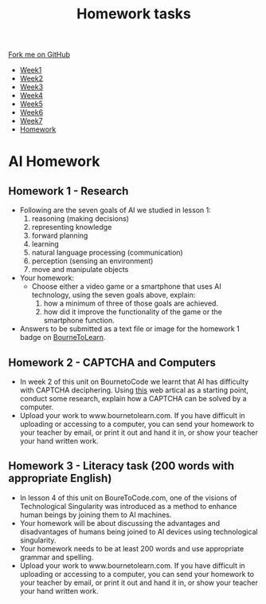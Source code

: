 #+STARTUP:indent
#+HTML_HEAD: <link rel="stylesheet" type="text/css" href="css/styles.css"/>
#+HTML_HEAD_EXTRA: <link href='http://fonts.googleapis.com/css?family=Ubuntu+Mono|Ubuntu' rel='stylesheet' type='text/css'>
#+HTML_HEAD_EXTRA: <script src="http://ajax.googleapis.com/ajax/libs/jquery/1.9.1/jquery.min.js" type="text/javascript"></script>
#+HTML_HEAD_EXTRA: <script src="js/navbar.js" type="text/javascript"></script>
#+OPTIONS: f:nil author:nil num:1 creator:nil timestamp:nil toc:nil html-style:nil

#+TITLE: Homework tasks
#+AUTHOR: Xiaohui Ellis

#+BEGIN_HTML
  <div class="github-fork-ribbon-wrapper left">
    <div class="github-fork-ribbon">
      <a href="https://github.com/stsb11/7-CS-Turing">Fork me on GitHub</a>
    </div>
  </div>
<div id="stickyribbon">
    <ul>
      <li><a href="1_Lesson.html">Week1</a></li>
      <li><a href="2_Lesson.html">Week2</a></li>
      <li><a href="3_Lesson.html">Week3</a></li>
      <li><a href="4_Lesson.html">Week4</a></li>
      <li><a href="5_Lesson.html">Week5</a></li>
      <li><a href="6_Lesson.html">Week6</a></li>
      <li><a href="7_Lesson.html">Week7</a></li>
      <li><a href="homework.html">Homework</a></li>

    </ul>
  </div>
#+END_HTML
* COMMENT Use as a template
:PROPERTIES:
:HTML_CONTAINER_CLASS: activity
:END:
** Learn It
:PROPERTIES:
:HTML_CONTAINER_CLASS: learn
:END:

** Research It
:PROPERTIES:
:HTML_CONTAINER_CLASS: research
:END:

** Design It
:PROPERTIES:
:HTML_CONTAINER_CLASS: design
:END:

** Build It
:PROPERTIES:
:HTML_CONTAINER_CLASS: build
:END:

** Test It
:PROPERTIES:
:HTML_CONTAINER_CLASS: test
:END:

** Run It
:PROPERTIES:
:HTML_CONTAINER_CLASS: run
:END:

** Document It
:PROPERTIES:
:HTML_CONTAINER_CLASS: document
:END:

** Code It
:PROPERTIES:
:HTML_CONTAINER_CLASS: code
:END:

** Program It
:PROPERTIES:
:HTML_CONTAINER_CLASS: program
:END:

** Try It
:PROPERTIES:
:HTML_CONTAINER_CLASS: try
:END:

** Badge It
:PROPERTIES:
:HTML_CONTAINER_CLASS: badge
:END:

** Save It
:PROPERTIES:
:HTML_CONTAINER_CLASS: save
:END:

* AI Homework
:PROPERTIES:
:HTML_CONTAINER_CLASS: activity
:END:
** Homework 1 - Research
:PROPERTIES:
:HTML_CONTAINER_CLASS: learn
:END:

- Following are the seven goals of AI we studied in lesson 1:
  1. reasoning (making decisions)
  2. representing knowledge
  3. forward planning
  4. learning
  5. natural language processing (communication)
  6. perception (sensing an environment)
  7. move and manipulate objects

- Your homework: 
  + Choose either a video game or a smartphone that uses AI technology, using the seven goals above, explain:
    1. how a minimum of three of those goals are achieved.
    2. how did it improve the functionality of the game or the smartphone function.

 
- Answers to be submitted as a text file or image for the homework 1 badge on [[https://www.bournetolearn.com/][BourneToLearn]].

** Homework 2 - CAPTCHA and Computers
:PROPERTIES:
:HTML_CONTAINER_CLASS: learn
:END:

- In week 2 of this unit on BournetoCode we learnt that AI has difficulty with CAPTCHA  deciphering. Using [[http://www.geek.com/google/ai-beats-captcha-with-90-success-but-google-has-something-new-1575339/][this]] web artical as a starting point, conduct some research, explain how a CAPTCHA can be solved by a computer.
- Upload your work to www.bournetolearn.com. If you have difficult in uploading or accessing to a computer, you can send your homework to your teacher by email, or print it out and hand it in, or show your teacher your hand written work.
	 
** Homework 3 - Literacy task (200 words with appropriate English)
:PROPERTIES:
:HTML_CONTAINER_CLASS: learn
:END:
- In lesson 4 of this unit on BoureToCode.com, one of the visions of Technological Singularity was introduced as a method to enhance human beings by joining them to AI machines. 
- Your homework will be about discussing the advantages and disadvantages of humans being joined to AI devices using technological singularity.
- Your homework needs to be at least 200 words and use appropriate grammar and spelling.
- Upload your work to www.bournetolearn.com. If you have difficult in uploading or accessing to a computer, you can send your homework to your teacher by email, or print it out and hand it in, or show your teacher your hand written work.



